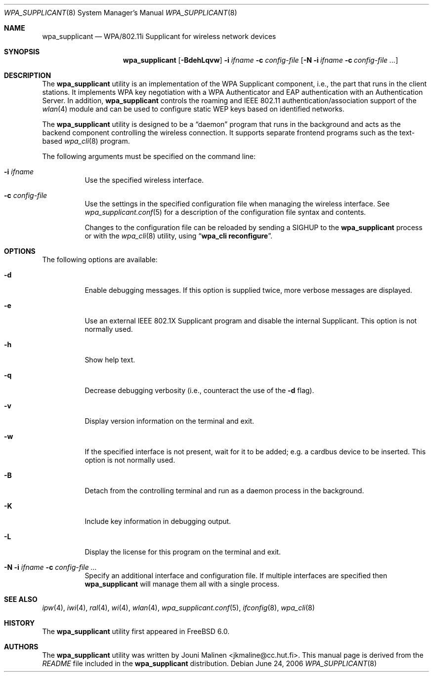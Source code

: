 .\" Copyright (c) 2005 Sam Leffler <sam@errno.com>
.\" All rights reserved.
.\"
.\" Redistribution and use in source and binary forms, with or without
.\" modification, are permitted provided that the following conditions
.\" are met:
.\" 1. Redistributions of source code must retain the above copyright
.\"    notice, this list of conditions and the following disclaimer.
.\" 2. Redistributions in binary form must reproduce the above copyright
.\"    notice, this list of conditions and the following disclaimer in the
.\"    documentation and/or other materials provided with the distribution.
.\"
.\" THIS SOFTWARE IS PROVIDED BY THE AUTHOR AND CONTRIBUTORS ``AS IS'' AND
.\" ANY EXPRESS OR IMPLIED WARRANTIES, INCLUDING, BUT NOT LIMITED TO, THE
.\" IMPLIED WARRANTIES OF MERCHANTABILITY AND FITNESS FOR A PARTICULAR PURPOSE
.\" ARE DISCLAIMED.  IN NO EVENT SHALL THE AUTHOR OR CONTRIBUTORS BE LIABLE
.\" FOR ANY DIRECT, INDIRECT, INCIDENTAL, SPECIAL, EXEMPLARY, OR CONSEQUENTIAL
.\" DAMAGES (INCLUDING, BUT NOT LIMITED TO, PROCUREMENT OF SUBSTITUTE GOODS
.\" OR SERVICES; LOSS OF USE, DATA, OR PROFITS; OR BUSINESS INTERRUPTION)
.\" HOWEVER CAUSED AND ON ANY THEORY OF LIABILITY, WHETHER IN CONTRACT, STRICT
.\" LIABILITY, OR TORT (INCLUDING NEGLIGENCE OR OTHERWISE) ARISING IN ANY WAY
.\" OUT OF THE USE OF THIS SOFTWARE, EVEN IF ADVISED OF THE POSSIBILITY OF
.\" SUCH DAMAGE.
.\"
.\" $FreeBSD: src/usr.sbin/wpa/wpa_supplicant/wpa_supplicant.8,v 1.2 2005/06/27 06:40:43 ru Exp $
.\" $DragonFly: src/usr.sbin/802_11/wpa_supplicant/wpa_supplicant.8,v 1.4 2006/07/07 17:14:34 swildner Exp $
.\"
.Dd June 24, 2006
.Dt WPA_SUPPLICANT 8
.Os
.Sh NAME
.Nm wpa_supplicant
.Nd "WPA/802.11i Supplicant for wireless network devices"
.Sh SYNOPSIS
.Nm
.Op Fl BdehLqvw
.Fl i Ar ifname
.Fl c Ar config-file
.Op Fl N i Ar ifname Fl c Ar config-file ...
.Sh DESCRIPTION
The
.Nm
utility
is an implementation of the WPA Supplicant component,
i.e., the part that runs in the client stations.
It implements WPA key negotiation with a WPA Authenticator
and EAP authentication with an Authentication Server.
In addition,
.Nm
controls the roaming and IEEE 802.11
authentication/association support of the
.Xr wlan 4
module and can be used to configure static WEP keys
based on identified networks.
.Pp
The
.Nm
utility
is designed to be a
.Dq daemon
program that runs in the
background and acts as the backend component controlling
the wireless connection.
It supports separate frontend programs such as the
text-based
.Xr wpa_cli 8
program.
.Pp
The following arguments must be specified on the command line:
.Bl -tag -width indent
.It Fl i Ar ifname
Use the specified wireless interface.
.It Fl c Ar config-file
Use the settings in the specified configuration file when managing
the wireless interface.
See
.Xr wpa_supplicant.conf 5
for a description of the configuration file syntax and contents.
.Pp
Changes to the configuration file can be reloaded by sending a
.Dv SIGHUP
to the
.Nm
process or with the
.Xr wpa_cli 8
utility, using
.Dq Li "wpa_cli reconfigure" .
.El
.Sh OPTIONS
The following options are available:
.Bl -tag -width indent
.It Fl d
Enable debugging messages.
If this option is supplied twice, more verbose messages are displayed.
.It Fl e
Use an external IEEE 802.1X Supplicant program and disable the
internal Supplicant.
This option is not normally used.
.It Fl h
Show help text.
.It Fl q
Decrease debugging verbosity (i.e., counteract the use of the
.Fl d
flag).
.It Fl v
Display version information on the terminal and exit.
.It Fl w
If the specified interface is not present, wait for it to be
added; e.g.\& a cardbus device to be inserted.
This option is not normally used.
.It Fl B
Detach from the controlling terminal and run as a daemon process
in the background.
.It Fl K
Include key information in debugging output.
.It Fl L
Display the license for this program on the terminal and exit.
.It Fl N i Ar ifname Fl c Ar config-file ...
Specify an additional interface and configuration file.
If multiple interfaces are specified then
.Nm
will manage them all with a single process.
.El
.Sh SEE ALSO
.Xr ipw 4 ,
.Xr iwi 4 ,
.Xr ral 4 ,
.Xr wi 4 ,
.Xr wlan 4 ,
.Xr wpa_supplicant.conf 5 ,
.Xr ifconfig 8 ,
.Xr wpa_cli 8
.Sh HISTORY
The
.Nm
utility first appeared in
.Fx 6.0 .
.Sh AUTHORS
The
.Nm
utility was written by
.An Jouni Malinen Aq jkmaline@cc.hut.fi .
This manual page is derived from the
.Pa README
file included in the
.Nm
distribution.

